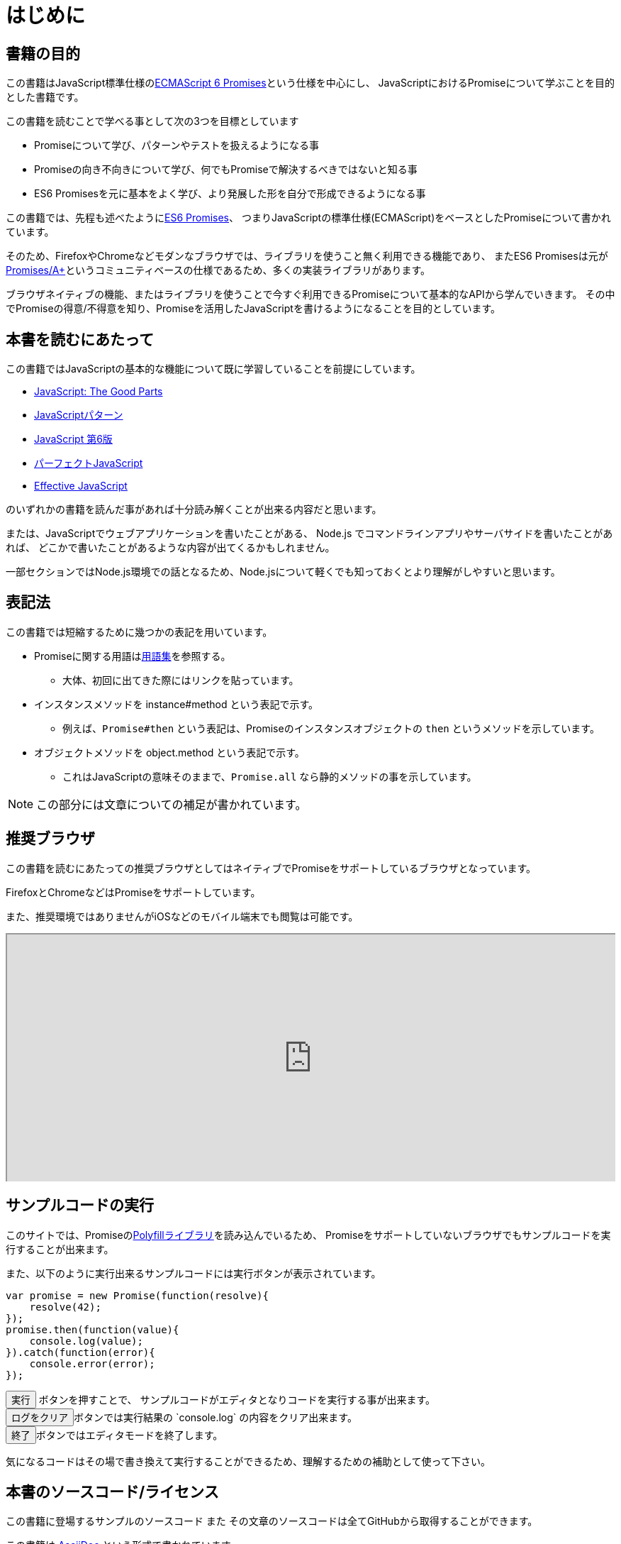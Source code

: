 [[introduction]]
= はじめに

== 書籍の目的

この書籍はJavaScript標準仕様の<<es6-promises,ECMAScript 6 Promises>>という仕様を中心にし、
JavaScriptにおけるPromiseについて学ぶことを目的とした書籍です。

この書籍を読むことで学べる事として次の3つを目標としています

- Promiseについて学び、パターンやテストを扱えるようになる事
- Promiseの向き不向きについて学び、何でもPromiseで解決するべきではないと知る事
- ES6 Promisesを元に基本をよく学び、より発展した形を自分で形成できるようになる事

この書籍では、先程も述べたように<<es6-promises,ES6 Promises>>、
つまりJavaScriptの標準仕様(ECMAScript)をベースとしたPromiseについて書かれています。

そのため、FirefoxやChromeなどモダンなブラウザでは、ライブラリを使うこと無く利用できる機能であり、
またES6 Promisesは元が<<promises-aplus,Promises/A+>>というコミュニティベースの仕様であるため、多くの実装ライブラリがあります。

ブラウザネイティブの機能、またはライブラリを使うことで今すぐ利用できるPromiseについて基本的なAPIから学んでいきます。
その中でPromiseの得意/不得意を知り、Promiseを活用したJavaScriptを書けるようになることを目的としています。

== 本書を読むにあたって

この書籍ではJavaScriptの基本的な機能について既に学習していることを前提にしています。

- http://www.oreilly.co.jp/books/9784873113913/[JavaScript: The Good Parts]
- http://www.oreilly.co.jp/books/9784873114880/[JavaScriptパターン]
- http://www.oreilly.co.jp/books/9784873115733/[JavaScript 第6版]
- http://gihyo.jp/book/2011/978-4-7741-4813-7?ard=1400715177[パーフェクトJavaScript]
- http://books.shoeisha.co.jp/book/b107881.html[Effective JavaScript]

のいずれかの書籍を読んだ事があれば十分読み解くことが出来る内容だと思います。

または、JavaScriptでウェブアプリケーションを書いたことがある、
Node.js でコマンドラインアプリやサーバサイドを書いたことがあれば、
どこかで書いたことがあるような内容が出てくるかもしれません。

一部セクションではNode.js環境での話となるため、Node.jsについて軽くでも知っておくとより理解がしやすいと思います。

== 表記法

この書籍では短縮するために幾つかの表記を用いています。

* Promiseに関する用語は<<promise-glossary,用語集>>を参照する。
** 大体、初回に出てきた際にはリンクを貼っています。
* インスタンスメソッドを instance#method という表記で示す。
** 例えば、`Promise#then` という表記は、Promiseのインスタンスオブジェクトの `then` というメソッドを示しています。
* オブジェクトメソッドを object.method という表記で示す。
** これはJavaScriptの意味そのままで、`Promise.all` なら静的メソッドの事を示しています。

[NOTE]
この部分には文章についての補足が書かれています。

ifeval::["{backend}" == "html5"]
== 推奨ブラウザ

この書籍を読むにあたっての推奨ブラウザとしてはネイティブでPromiseをサポートしているブラウザとなっています。

FirefoxとChromeなどはPromiseをサポートしています。

また、推奨環境ではありませんがiOSなどのモバイル端末でも閲覧は可能です。

ifeval::["{backend}" == "html5"]
++++
<div class="iframe-wrapper" style="width: 100%; height: 350px; overflow: auto; -webkit-overflow-scrolling: touch;">
<iframe src="http://caniuse.com/promises/embed/agents=desktop" width="100%" height="350px"></iframe>
</div>
++++
endif::[]

== サンプルコードの実行

このサイトでは、Promiseの<<promise-polyfill,Polyfillライブラリ>>を読み込んでいるため、
Promiseをサポートしていないブラウザでもサンプルコードを実行することが出来ます。

また、以下のように実行出来るサンプルコードには実行ボタンが表示されています。

[role="executable"]
[source,javascript]
----
var promise = new Promise(function(resolve){
    resolve(42);
});
promise.then(function(value){
    console.log(value);
}).catch(function(error){
    console.error(error);
});
----

++++
<div class="tutorial-area">
<button class="mirror-console-button mirror-console-run">実行</button> ボタンを押すことで、
サンプルコードがエディタとなりコードを実行する事が出来ます。<br />
<button class="mirror-console-button mirror-console-clear">ログをクリア</button>ボタンでは実行結果の `console.log` の内容をクリア出来ます。
<br />
<button class="mirror-console-button mirror-console-exit">終了</button>ボタンではエディタモードを終了します。
</div>
++++
気になるコードはその場で書き換えて実行することができるため、理解するための補助として使って下さい。

endif::[]

== 本書のソースコード/ライセンス

この書籍に登場するサンプルのソースコード また その文章のソースコードは全てGitHubから取得することができます。

この書籍は http://asciidoctor.org/[AsciiDoc] という形式で書かれています。

- https://github.com/azu/promises-book[azu/promises-book] image:https://travis-ci.org/azu/promises-book.svg?branch=master["Build Status", link="https://travis-ci.org/azu/promises-book"]

またリポジトリには書籍中に出てくるサンプルコードのテストも含まれています。

ソースコードのライセンスはMITライセンスで、文章はCC-BY-NCで利用することができます。

== 意見や疑問点

意見や疑問点がある場合はGitHubに直接Issueとして立てる事が出来ます。

* https://github.com/azu/promises-book/issues?state=open[Issues · azu/promises-book]

また、この書籍についての https://gitter.im/azu/promises-book[チャットページ] に書いていくのもいいでしょう。

ifeval::["{backend}" == "html5"]
* image:https://badges.gitter.im/azu/promises-book.png["Gitter", link="https://gitter.im/azu/promises-book"]
endif::[]

Twitterでのハッシュタグは icon:twitter[2x, link=https://twitter.com/search?q=%23Promise%E6%9C%AC] https://twitter.com/search?q=%23Promise%E6%9C%AC[#Promise本]
なので、こちらを利用するのもいいでしょう。

この書籍は読める権利と同時に編集する権利があるため、
GitHubで https://github.com/azu/promises-book/pulls[Pull Requests] も歓迎しています。
